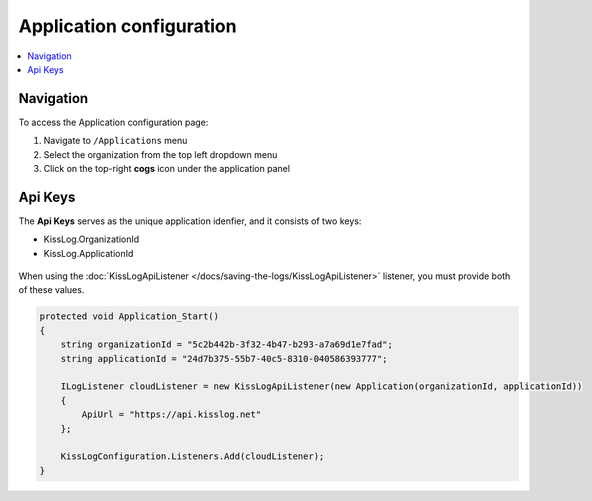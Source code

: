 Application configuration
============================

.. contents::
   :local:
   :depth: 1

Navigation
-----------------------------------

To access the Application configuration page:

#. Navigate to ``/Applications`` menu

#. Select the organization from the top left dropdown menu

#. Click on the top-right **cogs** icon under the application panel

.. figure:: images/navigation-1.png
   :alt: Navigate to application configuration
   :align: center

.. _apiKeys:

Api Keys
-----------------------------------

The **Api Keys** serves as the unique application idenfier, and it consists of two keys:

* KissLog.OrganizationId

* KissLog.ApplicationId

.. figure:: images/apiKeys.png
   :alt: Application Api Keys
   :align: center

When using the :doc:`KissLogApiListener </docs/saving-the-logs/KissLogApiListener>` listener, you must provide both of these values.

.. code-block:: c#

    protected void Application_Start()
    {
        string organizationId = "5c2b442b-3f32-4b47-b293-a7a69d1e7fad";
        string applicationId = "24d7b375-55b7-40c5-8310-040586393777";

        ILogListener cloudListener = new KissLogApiListener(new Application(organizationId, applicationId))
        {
            ApiUrl = "https://api.kisslog.net"
        };

        KissLogConfiguration.Listeners.Add(cloudListener);
    }